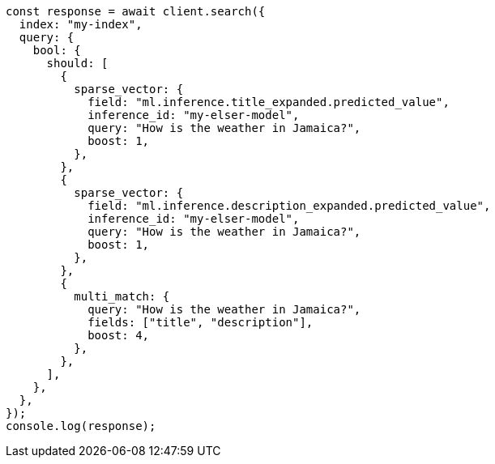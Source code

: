 // This file is autogenerated, DO NOT EDIT
// Use `node scripts/generate-docs-examples.js` to generate the docs examples

[source, js]
----
const response = await client.search({
  index: "my-index",
  query: {
    bool: {
      should: [
        {
          sparse_vector: {
            field: "ml.inference.title_expanded.predicted_value",
            inference_id: "my-elser-model",
            query: "How is the weather in Jamaica?",
            boost: 1,
          },
        },
        {
          sparse_vector: {
            field: "ml.inference.description_expanded.predicted_value",
            inference_id: "my-elser-model",
            query: "How is the weather in Jamaica?",
            boost: 1,
          },
        },
        {
          multi_match: {
            query: "How is the weather in Jamaica?",
            fields: ["title", "description"],
            boost: 4,
          },
        },
      ],
    },
  },
});
console.log(response);
----
